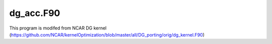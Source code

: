 dg_acc.F90
=====================

This program is modifed from NCAR DG kernel (https://github.com/NCAR/kernelOptimization/blob/master/all/DG_porting/orig/dg_kernel.F90)
